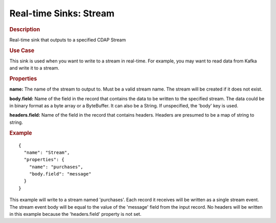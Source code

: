 .. meta::
    :author: Cask Data, Inc.
    :copyright: Copyright © 2015 Cask Data, Inc.

.. _included-apps-etl-plugins-real-time-sinks-stream:

===============================
Real-time Sinks: Stream
===============================

.. rubric:: Description

Real-time sink that outputs to a specified CDAP Stream

.. rubric:: Use Case

This sink is used when you want to write to a stream in real-time. For example, you
may want to read data from Kafka and write it to a stream.

.. rubric:: Properties

**name:** The name of the stream to output to. Must be a valid stream name. The stream
will be created if it does not exist.

**body.field:** Name of the field in the record that contains the data to be written to
the specified stream. The data could be in binary format as a byte array or a ByteBuffer.
It can also be a String. If unspecified, the 'body' key is used.

**headers.field:** Name of the field in the record that contains headers. Headers are
presumed to be a map of string to string.

.. rubric:: Example

::

  {
    "name": "Stream",
    "properties": {
      "name": "purchases",
      "body.field": "message"
    }
  }

This example will write to a stream named 'purchases'. Each record it receives will be written
as a single stream event. The stream event body will be equal to the value of the 'message' field
from the input record. No headers will be written in this example because the 'headers.field'
property is not set.
